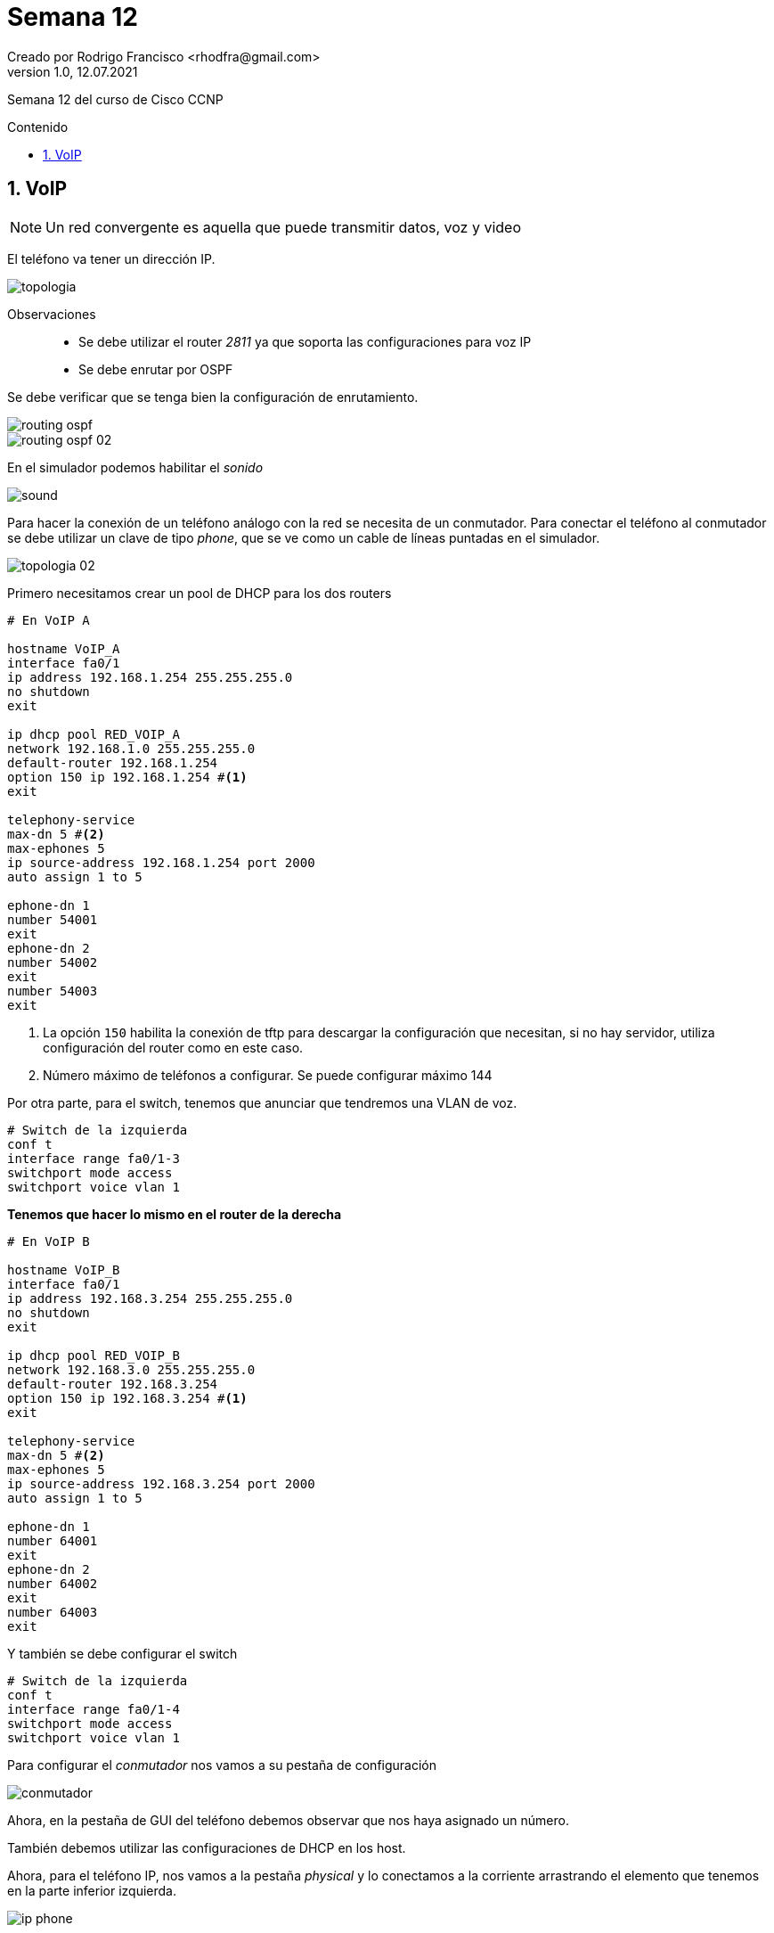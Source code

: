 = Semana 12
Creado por Rodrigo Francisco <rhodfra@gmail.com>
Version 1.0, 12.07.2021
:sectnums: 
:toc: 
:toc-placement!:
:toclevels: 4                                          
:toc-title: Contenido
:imagesdir: ./README.assets/ 
:source-highlighter: pygments
ifndef::env-github[:icons: font]
ifdef::env-github[]
:caution-caption: :fire:
:important-caption: :exclamation:
:note-caption: :paperclip:
:tip-caption: :bulb:
:warning-caption: :warning:
endif::[]

Semana 12 del curso de Cisco CCNP

toc::[]

== VoIP

[NOTE]
====
Un red convergente es aquella que puede transmitir datos, voz y video
====

El teléfono va tener un dirección IP.

image::topologia.png[]

Observaciones::
* Se debe utilizar el router _2811_ ya que soporta las configuraciones para voz
IP
* Se debe enrutar por OSPF

Se debe verificar que se tenga bien la configuración de enrutamiento.

image::routing-ospf.png[]
image::routing-ospf-02.png[]

En el simulador podemos habilitar el _sonido_

image::sound.png[]

Para hacer la conexión de un teléfono análogo con la red se necesita de un
conmutador. Para conectar el teléfono al conmutador se debe utilizar un clave de
tipo _phone_, que se ve como un cable de líneas puntadas en el simulador.

image::topologia-02.png[]

Primero necesitamos crear un pool de DHCP para los dos routers


[source,sh]
----
# En VoIP A

hostname VoIP_A
interface fa0/1
ip address 192.168.1.254 255.255.255.0
no shutdown
exit

ip dhcp pool RED_VOIP_A
network 192.168.1.0 255.255.255.0
default-router 192.168.1.254
option 150 ip 192.168.1.254 #<1>
exit

telephony-service
max-dn 5 #<2>
max-ephones 5
ip source-address 192.168.1.254 port 2000
auto assign 1 to 5

ephone-dn 1
number 54001
exit
ephone-dn 2
number 54002
exit
number 54003
exit
----
<1> La opción `150` habilita la conexión de tftp para descargar la configuración
que necesitan, si no hay servidor, utiliza configuración del router como en este
caso.
<2> Número máximo de teléfonos a configurar. Se puede configurar máximo 144

Por otra parte, para el switch, tenemos que anunciar que tendremos una VLAN de
voz.

[source,sh]
----
# Switch de la izquierda
conf t
interface range fa0/1-3
switchport mode access
switchport voice vlan 1
----

*Tenemos que hacer lo mismo en el router de la derecha*

[source,sh]
----
# En VoIP B

hostname VoIP_B
interface fa0/1
ip address 192.168.3.254 255.255.255.0
no shutdown
exit

ip dhcp pool RED_VOIP_B
network 192.168.3.0 255.255.255.0
default-router 192.168.3.254
option 150 ip 192.168.3.254 #<1>
exit

telephony-service
max-dn 5 #<2>
max-ephones 5
ip source-address 192.168.3.254 port 2000
auto assign 1 to 5

ephone-dn 1
number 64001
exit
ephone-dn 2
number 64002
exit
number 64003
exit
----
 
Y también se debe configurar el switch

[source,sh]
----
# Switch de la izquierda
conf t
interface range fa0/1-4
switchport mode access
switchport voice vlan 1
----

Para configurar el _conmutador_ nos vamos a su pestaña de configuración

image::conmutador.png[]

Ahora, en la pestaña de GUI del teléfono debemos observar que nos haya asignado
un número.

También debemos utilizar las configuraciones de DHCP en los host.

Ahora, para el teléfono IP, nos vamos a la pestaña _physical_ y lo conectamos a
la corriente arrastrando el elemento que tenemos en la parte inferior izquierda.

image::ip-phone.png[]

También podremos hacer llamadas en las computadoras por medio de una
herramienta de CISCO llamada: Cisco IP Communicator

image::host.png[]
image::host-02.png[]

Ya que terminamos las configuraciónes procederemos a la sección de pruebas.

Para ello, en el caso de los teléfonos debemos descolgar la bocina y marcar.

image::prueba.png[]

_¿Qué pasa si queremos hacer llamadas a otro segmentos de red?_ Nos rechaza,
porque se debe hacer un configuración.

[source,sh]
----
# EN VoIP_A
dial-peer voice 1 voip
destination-pattern 6400. #<1>
session target ipv4:192.168.2.2
----
<1> Hacia que números nos queremos conectar. El punto es similar a poner `*` en
linux.

[source,sh]
----
# EN VoIP_B
dial-peer voice 1 voip
destination-pattern 5400.
session target ipv4:192.168.2.1
----

Hacemos la llamada una vez más para verificar que ya este funcionando
